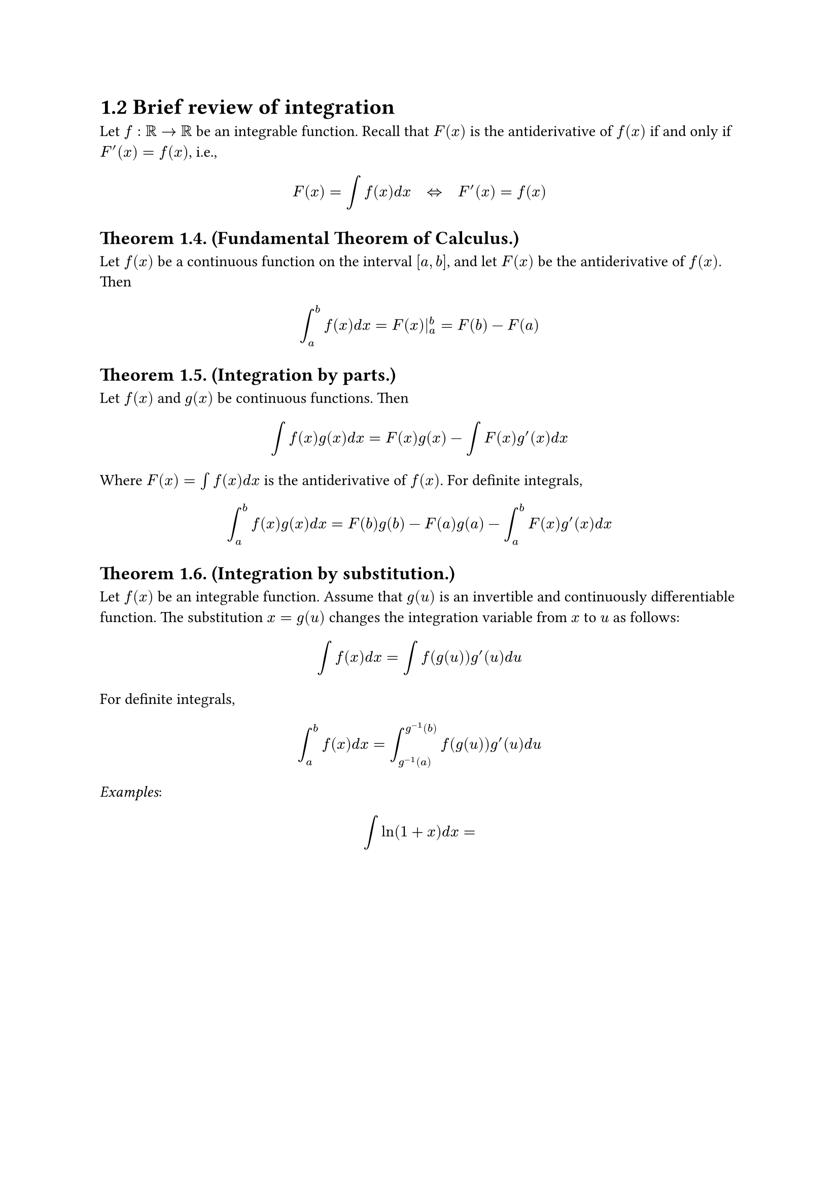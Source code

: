 = 1.2 Brief review of integration

Let $f: bb(R) -> bb(R)$ be an integrable function. Recall that $F(x)$ is the
antiderivative of $f(x)$ if and only if $F'(x) = f(x)$, i.e.,

$
  F(x) = integral f(x) d x quad <=> quad F'(x) = f(x)
$

== Theorem 1.4. (Fundamental Theorem of Calculus.)

Let $f(x)$ be a continuous function on the interval $[a, b]$, and let $F(x)$ be
the antiderivative of $f(x)$. Then

$
  integral_a^b f(x) d x = F(x)|_a^b = F(b) - F(a)
$

== Theorem 1.5. (Integration by parts.)

Let $f(x)$ and $g(x)$ be continuous functions. Then

$
  integral f(x)g(x) d x = F(x) g(x) - integral F(x)g'(x)d x
$

Where $F(x) = integral f(x) d x$ is the antiderivative of $f(x)$. For definite
integrals,

$
  integral_a^b f(x)g(x) d x = F(b)g(b) - F(a)g(a) - integral_a^b F(x)g'(x)d x
$

== Theorem 1.6. (Integration by substitution.)

Let $f(x)$ be an integrable function. Assume that $g(u)$ is an invertible and
continuously differentiable function. The substitution $x = g(u)$ changes the
integration variable from $x$ to $u$ as follows:

$
  integral f(x) d x = integral f(g(u))g'(u) d u
$

For definite integrals,

$
  integral_a^b f(x) d x = integral_(g^(-1)(a))^(g^(-1)(b)) f(g(u))g'(u) d u
$

_Examples_:

$
  integral ln(1 + x)d x = 
$

